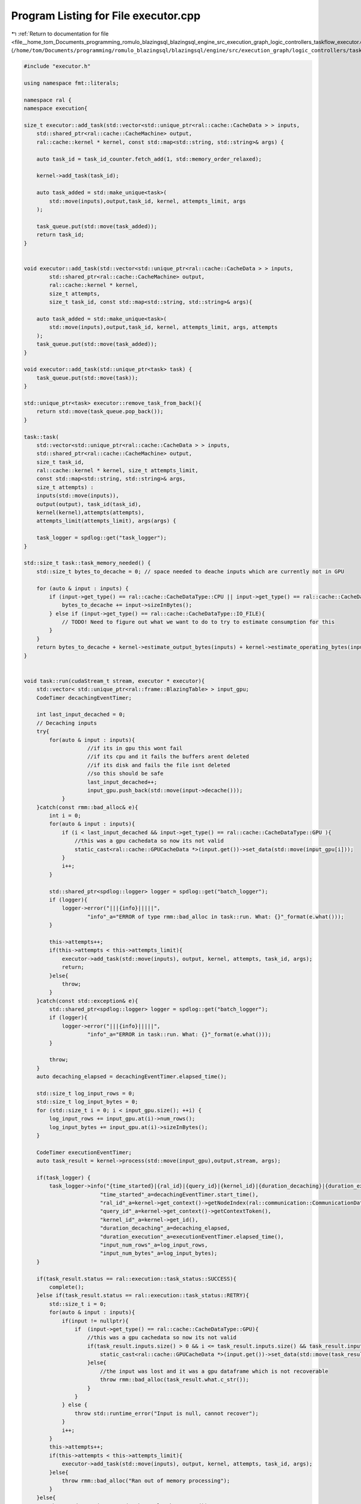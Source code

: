 
.. _program_listing_file__home_tom_Documents_programming_romulo_blazingsql_blazingsql_engine_src_execution_graph_logic_controllers_taskflow_executor.cpp:

Program Listing for File executor.cpp
=====================================

|exhale_lsh| :ref:`Return to documentation for file <file__home_tom_Documents_programming_romulo_blazingsql_blazingsql_engine_src_execution_graph_logic_controllers_taskflow_executor.cpp>` (``/home/tom/Documents/programming/romulo_blazingsql/blazingsql/engine/src/execution_graph/logic_controllers/taskflow/executor.cpp``)

.. |exhale_lsh| unicode:: U+021B0 .. UPWARDS ARROW WITH TIP LEFTWARDS

.. code-block:: cpp

   #include "executor.h"
   
   using namespace fmt::literals;
   
   namespace ral {
   namespace execution{
   
   size_t executor::add_task(std::vector<std::unique_ptr<ral::cache::CacheData > > inputs,
       std::shared_ptr<ral::cache::CacheMachine> output,
       ral::cache::kernel * kernel, const std::map<std::string, std::string>& args) {
   
       auto task_id = task_id_counter.fetch_add(1, std::memory_order_relaxed);
   
       kernel->add_task(task_id);
   
       auto task_added = std::make_unique<task>(
           std::move(inputs),output,task_id, kernel, attempts_limit, args
       );
   
       task_queue.put(std::move(task_added));
       return task_id;
   }
   
   
   void executor::add_task(std::vector<std::unique_ptr<ral::cache::CacheData > > inputs,
           std::shared_ptr<ral::cache::CacheMachine> output,
           ral::cache::kernel * kernel,
           size_t attempts,
           size_t task_id, const std::map<std::string, std::string>& args){
   
       auto task_added = std::make_unique<task>(
           std::move(inputs),output,task_id, kernel, attempts_limit, args, attempts
       );
       task_queue.put(std::move(task_added));
   }
   
   void executor::add_task(std::unique_ptr<task> task) {
       task_queue.put(std::move(task));
   }
   
   std::unique_ptr<task> executor::remove_task_from_back(){
       return std::move(task_queue.pop_back());
   }
   
   task::task(
       std::vector<std::unique_ptr<ral::cache::CacheData > > inputs,
       std::shared_ptr<ral::cache::CacheMachine> output,
       size_t task_id,
       ral::cache::kernel * kernel, size_t attempts_limit,
       const std::map<std::string, std::string>& args,
       size_t attempts) :
       inputs(std::move(inputs)),
       output(output), task_id(task_id),
       kernel(kernel),attempts(attempts),
       attempts_limit(attempts_limit), args(args) {
       
       task_logger = spdlog::get("task_logger");
   }
   
   std::size_t task::task_memory_needed() {
       std::size_t bytes_to_decache = 0; // space needed to deache inputs which are currently not in GPU
   
       for (auto & input : inputs) {
           if (input->get_type() == ral::cache::CacheDataType::CPU || input->get_type() == ral::cache::CacheDataType::LOCAL_FILE){
               bytes_to_decache += input->sizeInBytes();
           } else if (input->get_type() == ral::cache::CacheDataType::IO_FILE){
               // TODO! Need to figure out what we want to do to try to estimate consumption for this
           }
       }
       return bytes_to_decache + kernel->estimate_output_bytes(inputs) + kernel->estimate_operating_bytes(inputs);
   }
   
   
   void task::run(cudaStream_t stream, executor * executor){
       std::vector< std::unique_ptr<ral::frame::BlazingTable> > input_gpu;
       CodeTimer decachingEventTimer;
   
       int last_input_decached = 0;
       // Decaching inputs
       try{
           for(auto & input : inputs){
                       //if its in gpu this wont fail
                       //if its cpu and it fails the buffers arent deleted
                       //if its disk and fails the file isnt deleted
                       //so this should be safe
                       last_input_decached++;
                       input_gpu.push_back(std::move(input->decache()));
               }
       }catch(const rmm::bad_alloc& e){
           int i = 0;
           for(auto & input : inputs){
               if (i < last_input_decached && input->get_type() == ral::cache::CacheDataType::GPU ){
                   //this was a gpu cachedata so now its not valid
                   static_cast<ral::cache::GPUCacheData *>(input.get())->set_data(std::move(input_gpu[i]));
               }
               i++;
           }
   
           std::shared_ptr<spdlog::logger> logger = spdlog::get("batch_logger");
           if (logger){
               logger->error("|||{info}|||||",
                       "info"_a="ERROR of type rmm::bad_alloc in task::run. What: {}"_format(e.what()));
           }
   
           this->attempts++;
           if(this->attempts < this->attempts_limit){
               executor->add_task(std::move(inputs), output, kernel, attempts, task_id, args);
               return;
           }else{
               throw;
           }
       }catch(const std::exception& e){
           std::shared_ptr<spdlog::logger> logger = spdlog::get("batch_logger");
           if (logger){
               logger->error("|||{info}|||||",
                       "info"_a="ERROR in task::run. What: {}"_format(e.what()));
           }
           
           throw;
       }
       auto decaching_elapsed = decachingEventTimer.elapsed_time();
   
       std::size_t log_input_rows = 0;
       std::size_t log_input_bytes = 0;
       for (std::size_t i = 0; i < input_gpu.size(); ++i) {
           log_input_rows += input_gpu.at(i)->num_rows();
           log_input_bytes += input_gpu.at(i)->sizeInBytes();
       }
       
       CodeTimer executionEventTimer;
       auto task_result = kernel->process(std::move(input_gpu),output,stream, args);
   
       if(task_logger) {
           task_logger->info("{time_started}|{ral_id}|{query_id}|{kernel_id}|{duration_decaching}|{duration_execution}|{input_num_rows}|{input_num_bytes}",
                           "time_started"_a=decachingEventTimer.start_time(),
                           "ral_id"_a=kernel->get_context()->getNodeIndex(ral::communication::CommunicationData::getInstance().getSelfNode()),
                           "query_id"_a=kernel->get_context()->getContextToken(),
                           "kernel_id"_a=kernel->get_id(),
                           "duration_decaching"_a=decaching_elapsed,
                           "duration_execution"_a=executionEventTimer.elapsed_time(),
                           "input_num_rows"_a=log_input_rows,
                           "input_num_bytes"_a=log_input_bytes);
       }
   
       if(task_result.status == ral::execution::task_status::SUCCESS){
           complete();
       }else if(task_result.status == ral::execution::task_status::RETRY){
           std::size_t i = 0;
           for(auto & input : inputs){
               if(input != nullptr){
                   if  (input->get_type() == ral::cache::CacheDataType::GPU){
                       //this was a gpu cachedata so now its not valid
                       if(task_result.inputs.size() > 0 && i <= task_result.inputs.size() && task_result.inputs[i] != nullptr && task_result.inputs[i]->is_valid()){ 
                           static_cast<ral::cache::GPUCacheData *>(input.get())->set_data(std::move(task_result.inputs[i]));
                       }else{
                           //the input was lost and it was a gpu dataframe which is not recoverable
                           throw rmm::bad_alloc(task_result.what.c_str());
                       }
                   }
               } else {
                   throw std::runtime_error("Input is null, cannot recover");
               }
               i++;
           }
           this->attempts++;
           if(this->attempts < this->attempts_limit){
               executor->add_task(std::move(inputs), output, kernel, attempts, task_id, args);
           }else{
               throw rmm::bad_alloc("Ran out of memory processing");
           }
       }else{
           throw std::runtime_error(task_result.what.c_str());
       }
   }
   
   void task::complete(){
       kernel->notify_complete(task_id);
   }
   
   void task::fail(){
       kernel->notify_fail(task_id);
   }
   
   std::vector<std::unique_ptr<ral::cache::CacheData > > task::release_inputs(){
       return std::move(this->inputs);
   }
   
   void task::set_inputs(std::vector<std::unique_ptr<ral::cache::CacheData > > inputs){
       this->inputs = std::move(inputs);
   }
   
   
   
   executor * executor::_instance;
   
   executor::executor(int num_threads, double processing_memory_limit_threshold) :
    pool(num_threads), task_id_counter(0), resource(&blazing_device_memory_resource::getInstance()), task_queue("executor_task_queue") {
        processing_memory_limit = resource->get_total_memory() * processing_memory_limit_threshold;
        for( int i = 0; i < num_threads; i++){
            cudaStream_t stream;
            cudaStreamCreate(&stream);
            streams.push_back(stream);
        }
   }
   
   void executor::execute(){
       while(shutdown == 0){
           //consider using get_all and calling in a loop.
           auto cur_task = this->task_queue.pop_or_wait();
           auto f = pool.push([&cur_task, this](int thread_id){
               std::size_t memory_needed = cur_task->task_memory_needed();
   
               // Here we want to wait until we make sure we have enough memory to operate, or if there are no tasks currently running, then we want to go ahead and run
               std::unique_lock<std::mutex> lock(memory_safety_mutex);
               memory_safety_cv.wait(lock, [this, memory_needed] { 
                   if (memory_needed < (processing_memory_limit - resource->get_memory_used())){
                       return true;
                   } else if (active_tasks_counter.load() == 0){
                       std::shared_ptr<spdlog::logger> logger = spdlog::get("batch_logger");
                       if (logger){
                           logger->warn("|||{info}|||||",
                                   "info"_a="WARNING: launching task even though over limit, because there are no tasks running. Memory used: {}"_format(std::to_string(resource->get_memory_used())));
                       }
                       return true;
                   } else {
                       return false;
                   }
                   });
   
               active_tasks_counter++;
               cur_task->run(this->streams[thread_id],this);
               active_tasks_counter--;
               memory_safety_cv.notify_all();
           });
   
           try {
               f.get();
           } catch(...) {
               std::unique_lock<std::mutex> lock(exception_holder_mutex);
               exception_holder.push(std::current_exception());
               cur_task->fail();
           }
       }
   }
   
   std::exception_ptr executor::last_exception(){
       std::unique_lock<std::mutex> lock(exception_holder_mutex);
       std::exception_ptr e;
       if (!exception_holder.empty()) {
           e = exception_holder.front();
           exception_holder.pop();
       }
       return e;
   }
   
   bool executor::has_exception(){
       std::unique_lock<std::mutex> lock(exception_holder_mutex);
       return !exception_holder.empty();
   }
   
   } // namespace execution
   } // namespace ral
